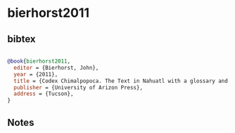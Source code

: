 * bierhorst2011




** bibtex

#+NAME: bibtex
#+BEGIN_SRC bibtex

@book{bierhorst2011,
  editor = {Bierhorst, John},
  year = {2011},
  title = {Codex Chimalpopoca. The Text in Nahuatl with a glossary and Grammatical Notes},
  publisher = {University of Arizon Press},
  address = {Tucson},
}

#+END_SRC




** Notes

